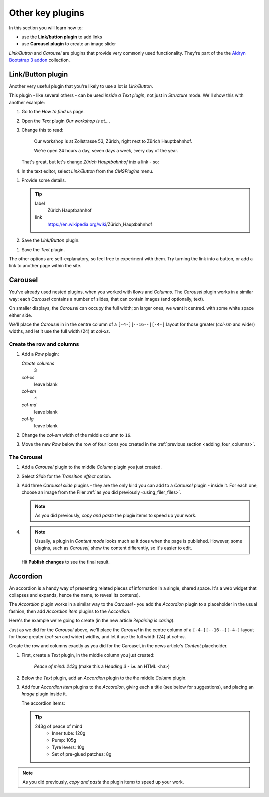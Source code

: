 ###########################################################
Other key plugins
###########################################################

In this section you will learn how to:

* use the **Link/button plugin** to add links
* use **Carousel plugin** to create an image slider

*Link/Button* and *Carousel* are plugins that provide very commonly used functionality. They're
part of the the `Aldryn Bootstrap 3 addon <https://github.com/aldryn/aldryn-bootstrap3/wiki>`_
collection.


******************
Link/Button plugin
******************

Another very useful plugin that you're likely to use a lot is *Link/Button*.

This plugin - like several others - can be used *inside a Text plugin*, not just in *Structure*
mode. We'll show this with another example:

#.  Go to the *How to find us* page.
#.  Open the *Text* plugin *Our workshop is at...*.
#.  Change this to read:

     Our workshop is at Zollstrasse 53, Zürich, right next to Zürich Hauptbahnhof.

     We’re open 24 hours a day, seven days a week, every day of the year.

    That's great, but let's change *Zürich Hauptbahnhof* into a link - so:

#.  In the text editor, select *Link/Button* from the *CMSPlugins* menu.

.. image:: /user/tutorial/images/link_button_selection.png
    :alt: Select link plugin
    :align: center

#.  Provide some details.

    .. tip::

        label
            Zürich Hauptbahnhof

        link
            https://en.wikipedia.org/wiki/Zürich_Hauptbahnhof

#.  Save the *Link/Button* plugin.

.. image:: /user/tutorial/images/linkplugin_in_textplugin.png
    :alt: Link plugin in Text plugin
    :align: center

#.  Save the *Text* plugin.

.. image:: /user/tutorial/images/link_content_mode.png
    :alt: Link on content mode
    :align: center

The other options are self-explanatory, so feel free to experiment with them. Try turning the link
into a button, or add a link to another page within the site.


********
Carousel
********

You've already used nested plugins, when you worked with *Rows* and *Columns*. The *Carousel*
plugin works in a similar way: each *Carousel* contains a number of slides, that can contain images
(and optionally, text).

On smaller displays, the *Carousel* can occupy the full width; on larger ones, we want it centred.
with some white space either side.

We'll place the *Carousel* in in the centre column of a ``[-4-][--16--][-4-]`` layout for those
greater (*col-sm* and wider) widths, and let it use the full width (24) at *col-xs*.


Create the row and columns
==========================

#.  Add a *Row* plugin:

    *Create columns*
        3

    *col-xs*
        leave blank

    *col-sm*
        4

    *col-md*
        leave blank

    *col-lg*
        leave blank

#.  Change the *col-sm* width of the middle column to ``16``.


#.  Move the new *Row* below the row of four icons you created in the :ref:`previous section
    <adding_four_columns>`.


The Carousel
============

#.  Add a *Carousel* plugin to the middle *Column* plugin you just created.

#.  Select *Slide* for the *Transition effect* option.

#.  Add three *Carousel slide* plugins - they are the only kind you can add to a *Carousel* plugin -
    inside it. For each one, choose an image from the Filer :ref:`as you did previously
    <using_filer_files>`.

    .. note::

        As you did previously, *copy and paste* the plugin items to speed up your work.

#.  .. note::

        Usually, a plugin in *Content mode* looks much as it does when the page is published.
        However, some plugins, such as *Carousel*, show the content differently, so it's easier to
        edit.

    Hit **Publish changes** to see the final result.

.. image:: /user/tutorial/images/bootstrap_carousel.gif
    :alt: Bootstrap Carousel example
    :align: center


*********
Accordion
*********

An accordion is a handy way of presenting related pieces of information in a single, shared space.
It's a web widget that collapses and expands, hence the name, to reveal its contents).

The *Accordion* plugin works in a similar way to the *Carousel* - you add the *Accordion* plugin to
a placeholder in the usual fashion, then add *Accordion item* plugins to the *Accordion*.

Here's the example we're going to create (in the new article *Repairing is caring*):

.. image:: /user/tutorial/images/repairing_is_caring_tools.gif
    :alt: Bootstrap Accordion example
    :align: center
    :width: 75%


Just as we did for the *Carousel* above, we'll place the *Carousel* in the centre column of a
``[-4-][--16--][-4-]`` layout for those greater (*col-sm* and wider) widths, and let it use the
full width (24) at *col-xs*.

Create the row and columns exactly as you did for the Carousel, in the news article's *Content*
placeholder.

#.  First, create a *Text* plugin, in the middle column you just created:

        *Peace of mind: 243g* (make this a *Heading 3* - i.e. an HTML ``<h3>``)

#.  Below the *Text* plugin, add an *Accordion* plugin to the the middle *Column* plugin.

#.  Add four *Accordion item* plugins to the *Accordion*, giving each a title (see below for
    suggestions), and placing an *Image* plugin inside it.

    The accordion items:

    .. tip::

        243g of peace of mind
            * Inner tube: 120g

            * Pump: 105g

            * Tyre levers: 10g

            * Set of pre-glued patches: 8g


.. note::

    As you did previously, *copy and paste* the plugin items to speed up your work.

